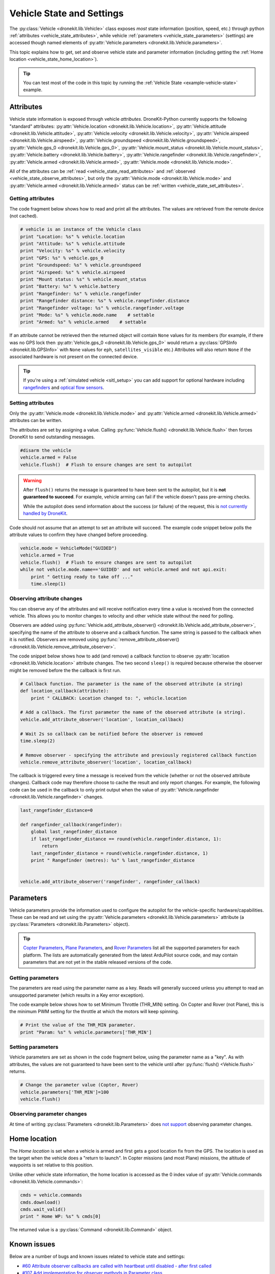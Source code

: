 .. _vehicle-information:

===========================
Vehicle State and Settings
===========================

The :py:class:`Vehicle <dronekit.lib.Vehicle>` class exposes *most* state information (position, speed, etc.) through python 
:ref:`attributes <vehicle_state_attributes>`, while vehicle :ref:`parameters <vehicle_state_parameters>` (settings) 
are accessed though named elements of :py:attr:`Vehicle.parameters <dronekit.lib.Vehicle.parameters>`. 

This topic explains how to get, set and observe vehicle state and parameter information (including getting the 
:ref:`Home location <vehicle_state_home_location>`).

.. tip:: You can test most of the code in this topic by running the :ref:`Vehicle State <example-vehicle-state>` example.


.. _vehicle_state_attributes:

Attributes
==========

Vehicle state information is exposed through vehicle *attributes*. DroneKit-Python currently supports the following 
"standard" attributes: 
:py:attr:`Vehicle.location <dronekit.lib.Vehicle.location>`, 
:py:attr:`Vehicle.attitude <dronekit.lib.Vehicle.attitude>`,
:py:attr:`Vehicle.velocity <dronekit.lib.Vehicle.velocity>`,
:py:attr:`Vehicle.airspeed <dronekit.lib.Vehicle.airspeed>`,
:py:attr:`Vehicle.groundspeed <dronekit.lib.Vehicle.groundspeed>`,
:py:attr:`Vehicle.gps_0 <dronekit.lib.Vehicle.gps_0>`,
:py:attr:`Vehicle.mount_status <dronekit.lib.Vehicle.mount_status>`,
:py:attr:`Vehicle.battery <dronekit.lib.Vehicle.battery>`,
:py:attr:`Vehicle.rangefinder <dronekit.lib.Vehicle.rangefinder>`,
:py:attr:`Vehicle.armed <dronekit.lib.Vehicle.armed>`,
:py:attr:`Vehicle.mode <dronekit.lib.Vehicle.mode>`.

All of the attributes can be :ref:`read <vehicle_state_read_attributes>` and :ref:`observed <vehicle_state_observe_attributes>`, 
but only the :py:attr:`Vehicle.mode <dronekit.lib.Vehicle.mode>` and :py:attr:`Vehicle.armed <dronekit.lib.Vehicle.armed>` 
status can be :ref:`written <vehicle_state_set_attributes>`.



.. _vehicle_state_read_attributes:

Getting attributes
------------------

The code fragment below shows how to read and print all the attributes. The values are retrieved from the remote device 
(not cached).

.. code:: python
    
    # vehicle is an instance of the Vehicle class
    print "Location: %s" % vehicle.location
    print "Attitude: %s" % vehicle.attitude
    print "Velocity: %s" % vehicle.velocity
    print "GPS: %s" % vehicle.gps_0
    print "Groundspeed: %s" % vehicle.groundspeed
    print "Airspeed: %s" % vehicle.airspeed
    print "Mount status: %s" % vehicle.mount_status
    print "Battery: %s" % vehicle.battery
    print "Rangefinder: %s" % vehicle.rangefinder
    print "Rangefinder distance: %s" % vehicle.rangefinder.distance
    print "Rangefinder voltage: %s" % vehicle.rangefinder.voltage
    print "Mode: %s" % vehicle.mode.name    # settable
    print "Armed: %s" % vehicle.armed    # settable


If an attribute cannot be retrieved then the returned object will contain
``None`` values for its members (for example, if there was no GPS lock then 
:py:attr:`Vehicle.gps_0 <dronekit.lib.Vehicle.gps_0>` would return a :py:class:`GPSInfo <dronekit.lib.GPSInfo>` 
with ``None`` values for ``eph``, ``satellites_visible`` etc.) 
Attributes will also return  ``None`` if the associated hardware is not present on the connected device. 

.. tip::

    If you're using a :ref:`simulated vehicle <sitl_setup>` you can add support for optional hardware including
    `rangefinders <http://dev.ardupilot.com/using-sitl-for-ardupilot-testing/#adding_a_virtual_rangefinder>`_
    and `optical flow sensors <http://dev.ardupilot.com/using-sitl-for-ardupilot-testing/#adding_a_virtual_optical_flow_sensor>`_.



.. todo:: we need to be able to verify mount_status works/setup.



.. _vehicle_state_set_attributes:

Setting attributes
------------------

Only the :py:attr:`Vehicle.mode <dronekit.lib.Vehicle.mode>` and :py:attr:`Vehicle.armed <dronekit.lib.Vehicle.armed>` 
attributes can be written.

The attributes are set by assigning a value. Calling :py:func:`Vehicle.flush() <dronekit.lib.Vehicle.flush>`
then forces DroneKit to send outstanding messages.

.. code:: python

    #disarm the vehicle
    vehicle.armed = False
    vehicle.flush()  # Flush to ensure changes are sent to autopilot


.. warning::

    After ``flush()`` returns the message is guaranteed to have been sent to the autopilot, but it is **not guaranteed to succeed**. 
    For example, vehicle arming can fail if the vehicle doesn't pass pre-arming checks.

    While the autopilot does send information about the success (or failure) of the request, this is `not currently handled by DroneKit <https://github.com/dronekit/dronekit-python/issues/114>`_.


Code should not assume that an attempt to set an attribute will succeed. The example code snippet below polls the attribute values
to confirm they have changed before proceeding.

.. code:: python
    
    vehicle.mode = VehicleMode("GUIDED")
    vehicle.armed = True
    vehicle.flush()  # Flush to ensure changes are sent to autopilot
    while not vehicle.mode.name=='GUIDED' and not vehicle.armed and not api.exit:
        print " Getting ready to take off ..."
        time.sleep(1)
    


.. _vehicle_state_observe_attributes:

Observing attribute changes
---------------------------

You can observe any of the attributes and will receive notification every time a value is received from the connected vehicle.  
This allows you to monitor changes to velocity and other vehicle state without the need for polling.

Observers are added using :py:func:`Vehicle.add_attribute_observer() <dronekit.lib.Vehicle.add_attribute_observer>`, 
specifying the name of the attribute to observe and a callback function. The same string is passed to the callback
when it is notified. Observers are removed using :py:func:`remove_attribute_observer() <dronekit.lib.Vehicle.remove_attribute_observer>`.

The code snippet below shows how to add (and remove) a callback function to observe :py:attr:`location <dronekit.lib.Vehicle.location>` 
attribute changes. The two second ``sleep()`` is required because otherwise the observer might be removed before the the callback is first run.

.. code:: python
     
    # Callback function. The parameter is the name of the observed attribute (a string)
    def location_callback(attribute):
        print " CALLBACK: Location changed to: ", vehicle.location

    # Add a callback. The first parameter the name of the observed attribute (a string).
    vehicle.add_attribute_observer('location', location_callback)

    # Wait 2s so callback can be notified before the observer is removed
    time.sleep(2)

    # Remove observer - specifying the attribute and previously registered callback function
    vehicle.remove_attribute_observer('location', location_callback)


The callback is triggered every time a message is received from the vehicle (whether or not the observed attribute changes). 
Callback code may therefore choose to cache the result and only report changes. 
For example, the following code can be used in the callback to only print output when the value of :py:attr:`Vehicle.rangefinder <dronekit.lib.Vehicle.rangefinder>` changes.

.. code:: python

    last_rangefinder_distance=0

    def rangefinder_callback(rangefinder):
        global last_rangefinder_distance
        if last_rangefinder_distance == round(vehicle.rangefinder.distance, 1):
            return
        last_rangefinder_distance = round(vehicle.rangefinder.distance, 1)
        print " Rangefinder (metres): %s" % last_rangefinder_distance


    vehicle.add_attribute_observer('rangefinder', rangefinder_callback)



.. _vehicle_state_parameters:

Parameters
==========

Vehicle parameters provide the information used to configure the autopilot for the vehicle-specific hardware/capabilities. 
These can be read and set using the :py:attr:`Vehicle.parameters <dronekit.lib.Vehicle.parameters>` 
attribute (a :py:class:`Parameters <dronekit.lib.Parameters>` object).

.. tip:: 

    `Copter Parameters <http://copter.ardupilot.com/wiki/configuration/arducopter-parameters/>`_, 
    `Plane Parameters <http://plane.ardupilot.com/wiki/arduplane-parameters/>`_, 
    and `Rover Parameters <http://rover.ardupilot.com/wiki/apmrover2-parameters/>`_ list all the supported parameters for each platform. 
    The lists are automatically generated from the latest ArduPilot source code, and may contain parameters 
    that are not yet in the stable released versions of the code.



Getting parameters
------------------

The parameters are read using the parameter name as a key. Reads will generally succeed unless you attempt to read an unsupported parameter
(which results in a Key error exception).

The code example below shows how to set Minimum Throttle (THR_MIN) setting. On Copter and Rover (not Plane), this is the minimum PWM setting for the 
throttle at which the motors will keep spinning.

.. code:: python

    # Print the value of the THR_MIN parameter.
    print "Param: %s" % vehicle.parameters['THR_MIN']

    


Setting parameters
------------------

Vehicle parameters are set as shown in the code fragment below, using the parameter name as a "key". As with attributes, the values are not guaranteed to have been sent to the vehicle until after 
:py:func:`flush() <Vehicle.flush>` returns.

.. code:: python

    # Change the parameter value (Copter, Rover)
    vehicle.parameters['THR_MIN']=100
    vehicle.flush()



Observing parameter changes
---------------------------

At time of writing :py:class:`Parameters <dronekit.lib.Parameters>` does `not support <https://github.com/dronekit/dronekit-python/issues/107>`_ observing parameter changes.

.. todo:: 

    Check to see if observers have been implemented and if so, update the information here, in about, and in Vehicle class:
    https://github.com/dronekit/dronekit-python/issues/107




.. _vehicle_state_home_location:

Home location
=============

The *Home location* is set when a vehicle is armed and first gets a good location fix from the GPS. The location is used 
as the target when the vehicle does a "return to launch". In Copter missions (and most Plane) missions, the altitude of 
waypoints is set relative to this position.

Unlike other vehicle state information, the home location is accessed as the 0 index value of 
:py:attr:`Vehicle.commands <dronekit.lib.Vehicle.commands>`:

.. code:: python
    
    cmds = vehicle.commands
    cmds.download()
    cmds.wait_valid()
    print " Home WP: %s" % cmds[0]

The returned value is a :py:class:`Command <dronekit.lib.Command>` object.



.. _api-information-known-issues:

Known issues
============

Below are a number of bugs and known issues related to vehicle state and settings:

* `#60 Attribute observer callbacks are called with heartbeat until disabled - after first called  <https://github.com/dronekit/dronekit-python/issues/60>`_
* `#107 Add implementation for observer methods in Parameter class <https://github.com/dronekit/dronekit-python/issues/107>`_ 
* `#114 DroneKit has no method for detecting command failure <https://github.com/dronekit/dronekit-python/issues/114>`_


Other API issues and improvement suggestions can viewed on `github here <https://github.com/dronekit/dronekit-python/issues>`_. 
